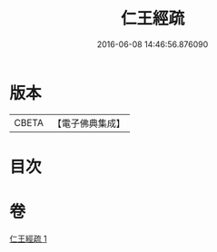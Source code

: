#+TITLE: 仁王經疏 
#+DATE: 2016-06-08 14:46:56.876090

* 版本
 |     CBETA|【電子佛典集成】|

* 目次

* 卷
[[file:KR6c0217_001.txt][仁王經疏 1]]

